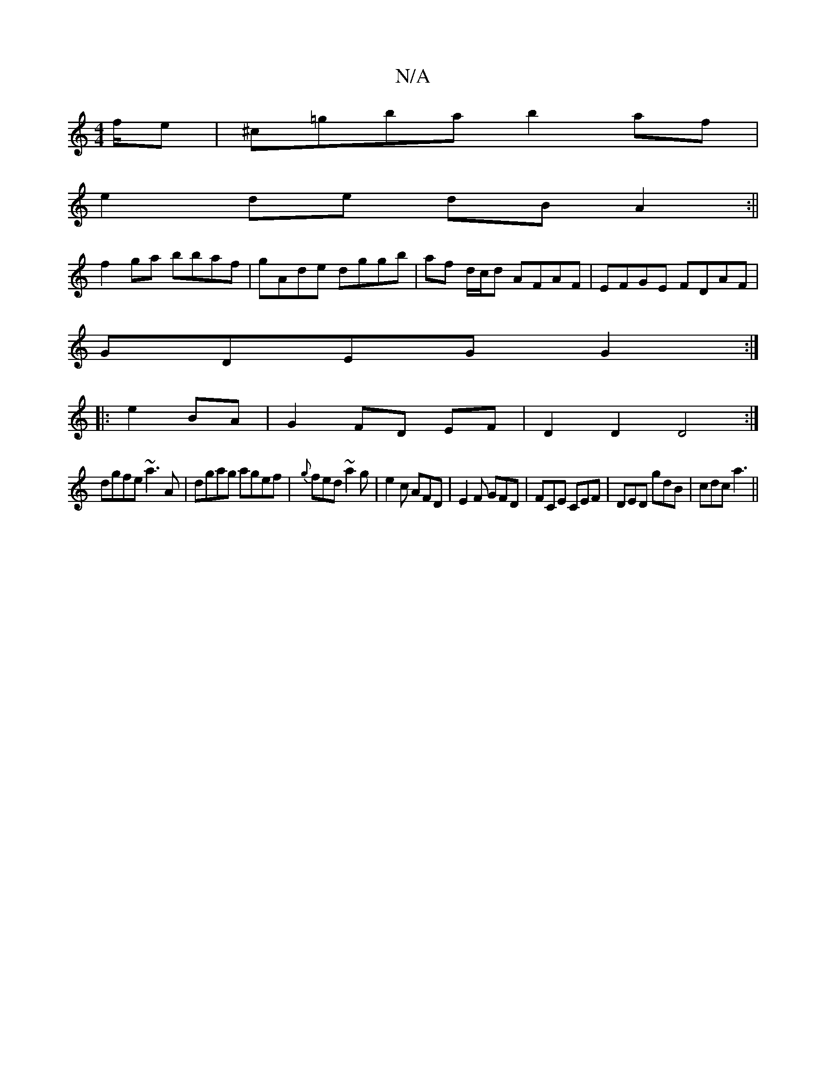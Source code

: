 X:1
T:N/A
M:4/4
R:N/A
K:Cmajor
/f/e|^c=gba b2 af |
e2de dBA2:||
f2ga bbaf|gAde dggb|af d/c/d AFAF| EFGE FDAF|
GDEG G2:|
|: e2BA | G2 FD EF | D2 D2 D4 :| 
dgfe ~a3 A |dgag agef|{g}fed ~a2g|e2c AFD|E2 F GFD|FCE CEF|DED gdB|cdc a3||
|